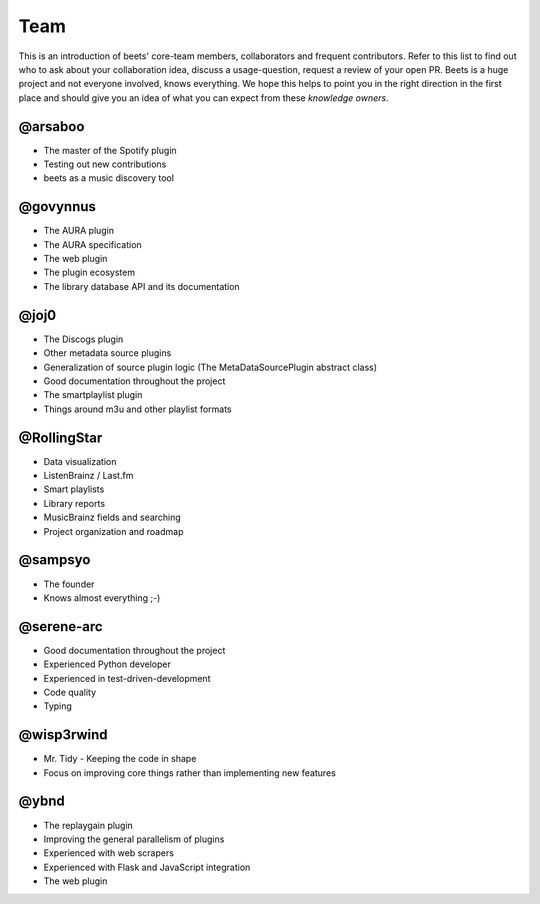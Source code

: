 Team
####

This is an introduction of beets' core-team members, collaborators and frequent
contributors. Refer to this list to find out who to ask about your
collaboration idea, discuss a usage-question, request a review of your open PR.
Beets is a huge project and not everyone involved, knows everything. We hope
this helps to point you in the right direction in the first place and should
give you an idea of what you can expect from these *knowledge owners*.

@arsaboo
========

* The master of the Spotify plugin
* Testing out new contributions
* beets as a music discovery tool

@govynnus
=========

* The AURA plugin
* The AURA specification
* The web plugin
* The plugin ecosystem
* The library database API and its documentation

@joj0
=====

* The Discogs plugin
* Other metadata source plugins
* Generalization of source plugin logic (The MetaDataSourcePlugin abstract
  class)
* Good documentation throughout the project
* The smartplaylist plugin
* Things around m3u and other playlist formats

@RollingStar
============

* Data visualization
* ListenBrainz / Last.fm
* Smart playlists
* Library reports
* MusicBrainz fields and searching
* Project organization and roadmap

@sampsyo
========

* The founder
* Knows almost everything ;-)

@serene-arc
===========

* Good documentation throughout the project
* Experienced Python developer
* Experienced in test-driven-development
* Code quality
* Typing

@wisp3rwind
===========

* Mr. Tidy - Keeping the code in shape
* Focus on improving core things rather than implementing new features 

@ybnd
=====

* The replaygain plugin
* Improving the general parallelism of plugins
* Experienced with web scrapers
* Experienced with Flask and JavaScript integration
* The web plugin
